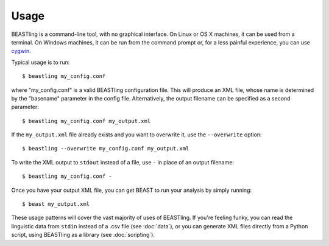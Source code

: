 =====
Usage
=====

BEASTling is a command-line tool, with no graphical interface.  On Linux or OS X machines, it can be used from a terminal.  On Windows machines, it can be run from the command prompt or, for a less painful experience, you can use `cygwin <https://www.cygwin.com/>`_.

Typical usage is to run:

::

	$ beastling my_config.conf

where "my_config.conf" is a valid BEASTling configuration file.  This will produce an XML file, whose name is determined by the "basename" parameter in the config file.  Alternatively, the output filename can be specified as a second parameter:
	
::

        $ beastling my_config.conf my_output.xml

If the ``my_output.xml`` file already exists and you want to overwrite it, use the ``--overwrite`` option:
	
::

        $ beastling --overwrite my_config.conf my_output.xml

To write the XML output to ``stdout`` instead of a file, use ``-`` in place of an output filename:
	
::

        $ beastling my_config.conf -

Once you have your output XML file, you can get BEAST to run your analysis by simply running:
        
::

        $ beast my_output.xml

These usage patterns will cover the vast majority of uses of BEASTling.  If you're feeling funky, you can read the linguistic data from ``stdin`` instead of a .csv file (see :doc:`data`), or you can generate XML files directly from a Python script, using BEASTling as a library (see :doc:`scripting`).
